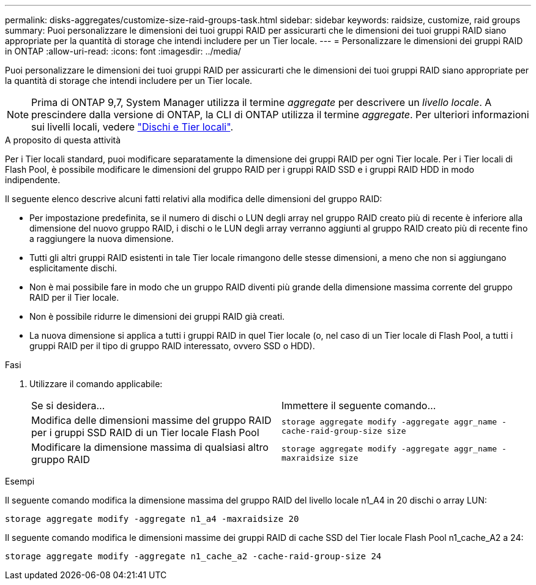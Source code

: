 ---
permalink: disks-aggregates/customize-size-raid-groups-task.html 
sidebar: sidebar 
keywords: raidsize, customize, raid groups 
summary: Puoi personalizzare le dimensioni dei tuoi gruppi RAID per assicurarti che le dimensioni dei tuoi gruppi RAID siano appropriate per la quantità di storage che intendi includere per un Tier locale. 
---
= Personalizzare le dimensioni dei gruppi RAID in ONTAP
:allow-uri-read: 
:icons: font
:imagesdir: ../media/


[role="lead"]
Puoi personalizzare le dimensioni dei tuoi gruppi RAID per assicurarti che le dimensioni dei tuoi gruppi RAID siano appropriate per la quantità di storage che intendi includere per un Tier locale.


NOTE: Prima di ONTAP 9,7, System Manager utilizza il termine _aggregate_ per descrivere un _livello locale_. A prescindere dalla versione di ONTAP, la CLI di ONTAP utilizza il termine _aggregate_. Per ulteriori informazioni sui livelli locali, vedere link:../disks-aggregates/index.html["Dischi e Tier locali"].

.A proposito di questa attività
Per i Tier locali standard, puoi modificare separatamente la dimensione dei gruppi RAID per ogni Tier locale. Per i Tier locali di Flash Pool, è possibile modificare le dimensioni del gruppo RAID per i gruppi RAID SSD e i gruppi RAID HDD in modo indipendente.

Il seguente elenco descrive alcuni fatti relativi alla modifica delle dimensioni del gruppo RAID:

* Per impostazione predefinita, se il numero di dischi o LUN degli array nel gruppo RAID creato più di recente è inferiore alla dimensione del nuovo gruppo RAID, i dischi o le LUN degli array verranno aggiunti al gruppo RAID creato più di recente fino a raggiungere la nuova dimensione.
* Tutti gli altri gruppi RAID esistenti in tale Tier locale rimangono delle stesse dimensioni, a meno che non si aggiungano esplicitamente dischi.
* Non è mai possibile fare in modo che un gruppo RAID diventi più grande della dimensione massima corrente del gruppo RAID per il Tier locale.
* Non è possibile ridurre le dimensioni dei gruppi RAID già creati.
* La nuova dimensione si applica a tutti i gruppi RAID in quel Tier locale (o, nel caso di un Tier locale di Flash Pool, a tutti i gruppi RAID per il tipo di gruppo RAID interessato, ovvero SSD o HDD).


.Fasi
. Utilizzare il comando applicabile:
+
|===


| Se si desidera... | Immettere il seguente comando... 


 a| 
Modifica delle dimensioni massime del gruppo RAID per i gruppi SSD RAID di un Tier locale Flash Pool
 a| 
`storage aggregate modify -aggregate aggr_name -cache-raid-group-size size`



 a| 
Modificare la dimensione massima di qualsiasi altro gruppo RAID
 a| 
`storage aggregate modify -aggregate aggr_name -maxraidsize size`

|===


.Esempi
Il seguente comando modifica la dimensione massima del gruppo RAID del livello locale n1_A4 in 20 dischi o array LUN:

`storage aggregate modify -aggregate n1_a4 -maxraidsize 20`

Il seguente comando modifica le dimensioni massime dei gruppi RAID di cache SSD del Tier locale Flash Pool n1_cache_A2 a 24:

`storage aggregate modify -aggregate n1_cache_a2 -cache-raid-group-size 24`

